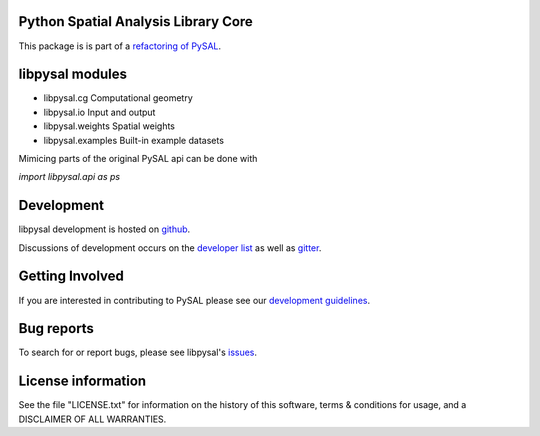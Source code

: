 Python Spatial Analysis Library Core
====================================

.. image:: https://travis-ci.org/pysal/libpysal.svg
   :target: https://travis-ci.org/pysal/libpysal

.. image:: https://badges.gitter.im/pysal/pysal.svg
   :target: https://gitter.im/pysal/pysal

This package is is part of a `refactoring of PySAL
<https://github.com/pysal/pysal/wiki/PEP-13:-Refactor-PySAL-Using-Submodules>`_.


libpysal modules
================

* libpysal.cg  Computational geometry
* libpysal.io  Input and output
* libpysal.weights  Spatial weights
* libpysal.examples  Built-in example datasets


Mimicing parts of the original PySAL api can be done with

`import libpysal.api as ps`


Development
===========

libpysal development is hosted on github_.

.. _github : https://github.com/pysal/libpysal

Discussions of development occurs on the
`developer list <http://groups.google.com/group/pysal-dev>`_
as well as gitter_.

.. _gitter : https://gitter.im/pysal/pysal?

Getting Involved
================

If you are interested in contributing to PySAL please see our
`development guidelines <http://pysal.readthedocs.org/en/latest/developers/index.html>`_.


Bug reports
===========
To search for or report bugs, please see libpysal's issues_.

.. _issues :  http://github.com/pysal/libpysal/issues

License information
===================

See the file "LICENSE.txt" for information on the history of this
software, terms & conditions for usage, and a DISCLAIMER OF ALL
WARRANTIES.
